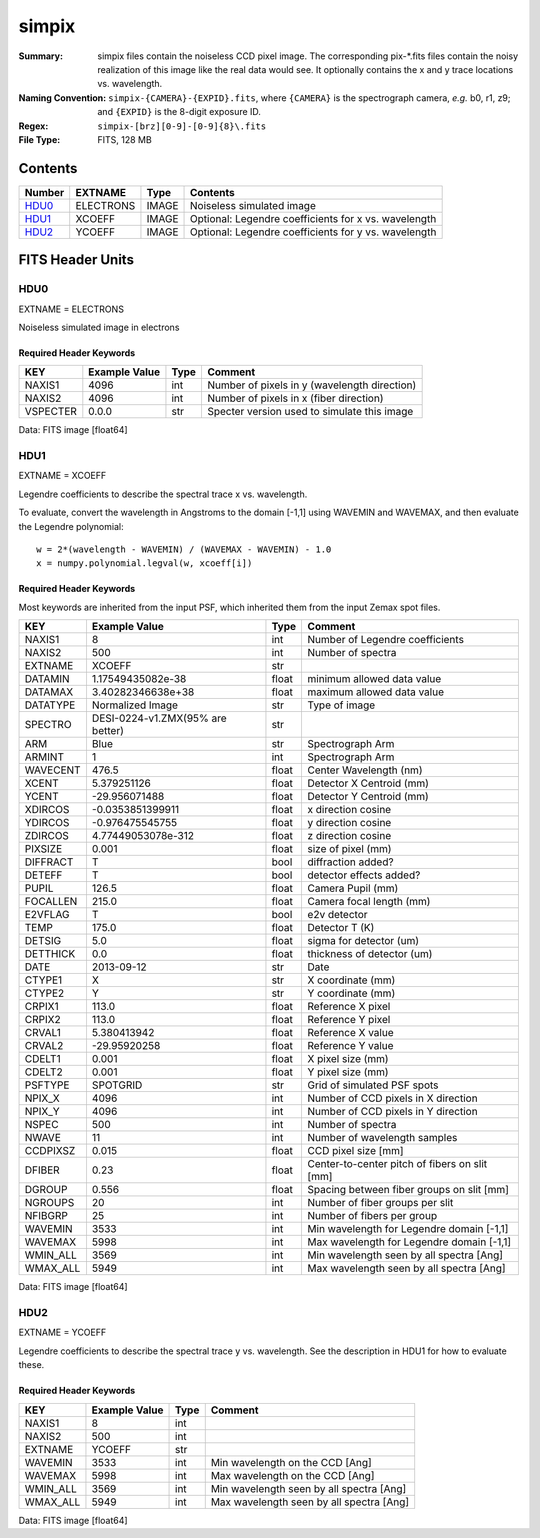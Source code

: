======
simpix
======

:Summary: simpix files contain the noiseless CCD pixel image.
    The corresponding pix-\*.fits files contain the noisy realization of this
    image like the real data would see.  It optionally contains the x and y
    trace locations vs. wavelength.
:Naming Convention: ``simpix-{CAMERA}-{EXPID}.fits``, where ``{CAMERA}`` is the spectrograph
    camera, *e.g.* b0, r1, z9; and ``{EXPID}`` is the 8-digit exposure ID.
:Regex: ``simpix-[brz][0-9]-[0-9]{8}\.fits``
:File Type: FITS, 128 MB

Contents
========

====== ========= ===== ===================
Number EXTNAME   Type  Contents
====== ========= ===== ===================
HDU0_  ELECTRONS IMAGE Noiseless simulated image
HDU1_  XCOEFF    IMAGE Optional: Legendre coefficients for x vs. wavelength
HDU2_  YCOEFF    IMAGE Optional: Legendre coefficients for y vs. wavelength
====== ========= ===== ===================


FITS Header Units
=================

HDU0
----

EXTNAME = ELECTRONS

Noiseless simulated image in electrons

Required Header Keywords
~~~~~~~~~~~~~~~~~~~~~~~~

======== ============= ==== =====================
KEY      Example Value Type Comment
======== ============= ==== =====================
NAXIS1   4096          int  Number of pixels in y (wavelength direction)
NAXIS2   4096          int  Number of pixels in x (fiber direction)
VSPECTER 0.0.0         str  Specter version used to simulate this image
======== ============= ==== =====================

Data: FITS image [float64]

HDU1
----

EXTNAME = XCOEFF

Legendre coefficients to describe the spectral trace x vs. wavelength.

To evaluate, convert the wavelength in Angstroms to the domain [-1,1]
using WAVEMIN and WAVEMAX, and then evaluate the Legendre polynomial::

    w = 2*(wavelength - WAVEMIN) / (WAVEMAX - WAVEMIN) - 1.0
    x = numpy.polynomial.legval(w, xcoeff[i])

Required Header Keywords
~~~~~~~~~~~~~~~~~~~~~~~~

Most keywords are inherited from the input PSF, which inherited them from
the input Zemax spot files.

======== ================================ ===== =============================================
KEY      Example Value                    Type  Comment
======== ================================ ===== =============================================
NAXIS1   8                                int   Number of Legendre coefficients
NAXIS2   500                              int   Number of spectra
EXTNAME  XCOEFF                           str
DATAMIN  1.17549435082e-38                float minimum allowed data value
DATAMAX  3.40282346638e+38                float maximum allowed data value
DATATYPE Normalized Image                 str   Type of image
SPECTRO  DESI-0224-v1.ZMX(95% are better) str
ARM      Blue                             str   Spectrograph Arm
ARMINT   1                                int   Spectrograph Arm
WAVECENT 476.5                            float Center Wavelength (nm)
XCENT    5.379251126                      float Detector X Centroid (mm)
YCENT    -29.956071488                    float Detector Y Centroid (mm)
XDIRCOS  -0.0353851399911                 float x direction cosine
YDIRCOS  -0.976475545755                  float y direction cosine
ZDIRCOS  4.77449053078e-312               float z direction cosine
PIXSIZE  0.001                            float size of pixel (mm)
DIFFRACT T                                bool  diffraction added?
DETEFF   T                                bool  detector effects added?
PUPIL    126.5                            float Camera Pupil (mm)
FOCALLEN 215.0                            float Camera focal length (mm)
E2VFLAG  T                                bool  e2v detector
TEMP     175.0                            float Detector T (K)
DETSIG   5.0                              float sigma for detector (um)
DETTHICK 0.0                              float thickness of detector (um)
DATE     2013-09-12                       str   Date
CTYPE1   X                                str   X coordinate (mm)
CTYPE2   Y                                str   Y coordinate (mm)
CRPIX1   113.0                            float Reference X pixel
CRPIX2   113.0                            float Reference Y pixel
CRVAL1   5.380413942                      float Reference X value
CRVAL2   -29.95920258                     float Reference Y value
CDELT1   0.001                            float X pixel size (mm)
CDELT2   0.001                            float Y pixel size (mm)
PSFTYPE  SPOTGRID                         str   Grid of simulated PSF spots
NPIX_X   4096                             int   Number of CCD pixels in X direction
NPIX_Y   4096                             int   Number of CCD pixels in Y direction
NSPEC    500                              int   Number of spectra
NWAVE    11                               int   Number of wavelength samples
CCDPIXSZ 0.015                            float CCD pixel size [mm]
DFIBER   0.23                             float Center-to-center pitch of fibers on slit [mm]
DGROUP   0.556                            float Spacing between fiber groups on slit [mm]
NGROUPS  20                               int   Number of fiber groups per slit
NFIBGRP  25                               int   Number of fibers per group
WAVEMIN  3533                             int   Min wavelength for Legendre domain [-1,1]
WAVEMAX  5998                             int   Max wavelength for Legendre domain [-1,1]
WMIN_ALL 3569                             int   Min wavelength seen by all spectra [Ang]
WMAX_ALL 5949                             int   Max wavelength seen by all spectra [Ang]
======== ================================ ===== =============================================

Data: FITS image [float64]

HDU2
----

EXTNAME = YCOEFF

Legendre coefficients to describe the spectral trace y vs. wavelength.
See the description in HDU1 for how to evaluate these.

Required Header Keywords
~~~~~~~~~~~~~~~~~~~~~~~~

======== ============= ==== ========================================
KEY      Example Value Type Comment
======== ============= ==== ========================================
NAXIS1   8             int
NAXIS2   500           int
EXTNAME  YCOEFF        str
WAVEMIN  3533          int  Min wavelength on the CCD [Ang]
WAVEMAX  5998          int  Max wavelength on the CCD [Ang]
WMIN_ALL 3569          int  Min wavelength seen by all spectra [Ang]
WMAX_ALL 5949          int  Max wavelength seen by all spectra [Ang]
======== ============= ==== ========================================

Data: FITS image [float64]
